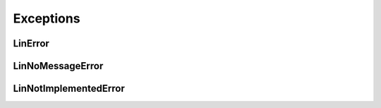 Exceptions
----------


LinError
~~~~~~~~
.. autoexception:: canlib.linlib.LinError
   :members:
   :undoc-members:

LinNoMessageError
~~~~~~~~~~~~~~~~~
.. autoexception:: canlib.linlib.LinNoMessageError
   :members:
   :undoc-members:
   :show-inheritance:

LinNotImplementedError
~~~~~~~~~~~~~~~~~~~~~~
.. autoexception:: canlib.linlib.LinNotImplementedError
   :members:
   :undoc-members:
   :show-inheritance:

